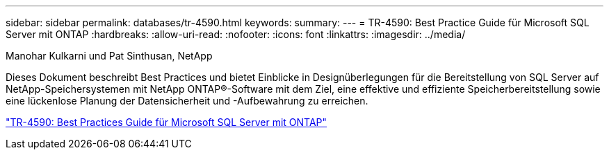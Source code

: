 ---
sidebar: sidebar 
permalink: databases/tr-4590.html 
keywords:  
summary:  
---
= TR-4590: Best Practice Guide für Microsoft SQL Server mit ONTAP
:hardbreaks:
:allow-uri-read: 
:nofooter: 
:icons: font
:linkattrs: 
:imagesdir: ../media/


Manohar Kulkarni und Pat Sinthusan, NetApp

[role="lead"]
Dieses Dokument beschreibt Best Practices und bietet Einblicke in Designüberlegungen für die Bereitstellung von SQL Server auf NetApp-Speichersystemen mit NetApp ONTAP®-Software mit dem Ziel, eine effektive und effiziente Speicherbereitstellung sowie eine lückenlose Planung der Datensicherheit und -Aufbewahrung zu erreichen.

link:https://www.netapp.com/pdf.html?item=/media/8585-tr4590.pdf["TR-4590: Best Practices Guide für Microsoft SQL Server mit ONTAP"^]
